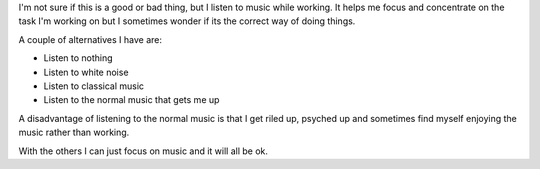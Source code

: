 I'm not sure if this is a good or bad thing, but I listen to music while
working. It helps me focus and concentrate on the task I'm working on but I
sometimes wonder if its the correct way of doing things.

A couple of alternatives I have are:

- Listen to nothing
- Listen to white noise
- Listen to classical music
- Listen to the normal music that gets me up


A disadvantage of listening to the normal music is that I get riled up, psyched
up and sometimes find myself enjoying the music rather than working.

With the others I can just focus on music and it will all be ok.
